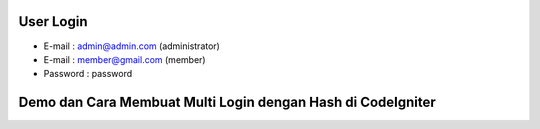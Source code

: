   
User Login
------------------------------------------------------------
- E-mail    : admin@admin.com (administrator)
- E-mail    : member@gmail.com (member)
- Password  : password

Demo dan Cara Membuat Multi Login dengan Hash di CodeIgniter
------------------------------------------------------------

